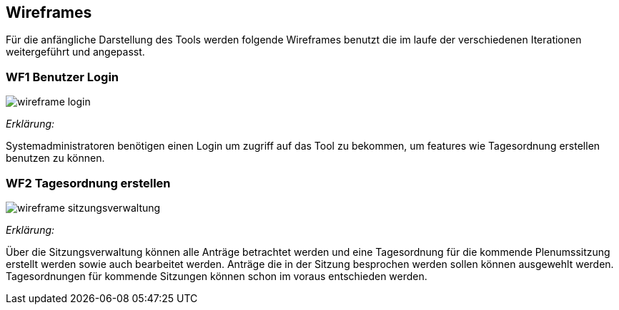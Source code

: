 == Wireframes
:data-uri:

Für die anfängliche Darstellung des Tools werden folgende Wireframes benutzt die im laufe der verschiedenen Iterationen weitergeführt und angepasst. 


=== WF1 Benutzer Login
image::/wireframe_login.png[]

_Erklärung:_ 

Systemadministratoren benötigen einen Login um zugriff auf das Tool zu bekommen, um features wie Tagesordnung erstellen benutzen zu können.

=== WF2 Tagesordnung erstellen 

image::wireframe_sitzungsverwaltung.png[]

_Erklärung:_

Über die Sitzungsverwaltung können alle Anträge betrachtet werden und eine Tagesordnung für die kommende Plenumssitzung erstellt werden sowie auch bearbeitet werden. Anträge die in der Sitzung besprochen werden sollen können ausgewehlt werden. Tagesordnungen für kommende Sitzungen können schon im voraus entschieden werden.



